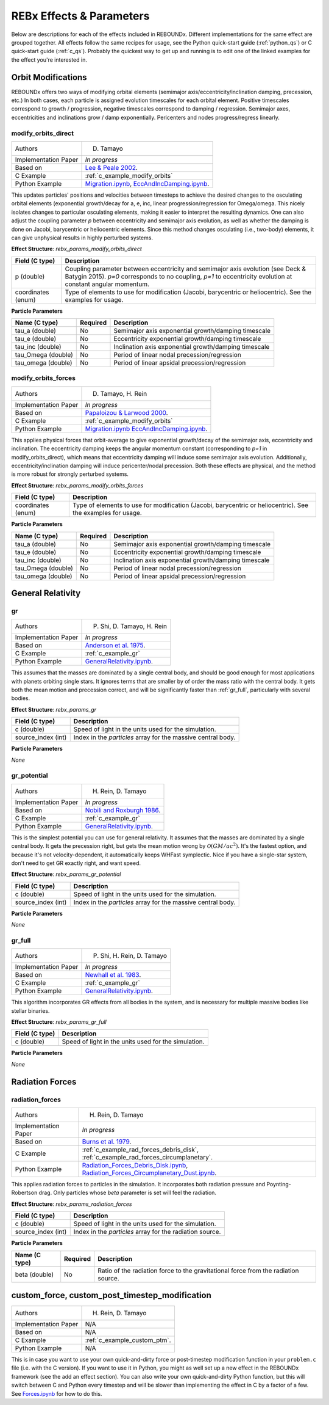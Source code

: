 .. _effects:

REBx Effects & Parameters
=========================

Below are descriptions for each of the effects included in REBOUNDx.
Different implementations for the same effect are grouped together.
All effects follow the same recipes for usage, see the Python quick-start guide (:ref:`python_qs`) or C quick-start guide (:ref:`c_qs`).
Probably the quickest way to get up and running is to edit one of the linked examples for the effect you're interested in.

Orbit Modifications
^^^^^^^^^^^^^^^^^^^

REBOUNDx offers two ways of modifying orbital elements (semimajor axis/eccentricity/inclination damping, precession, etc.)
In both cases, each particle is assigned evolution timescales for each orbital element.  
Positive timescales correspond to growth / progression, negative timescales correspond to damping / regression.  
Semimajor axes, eccentricities and inclinations grow / damp exponentially.  
Pericenters and nodes progress/regress linearly.

.. _modify_orbits_direct:

modify_orbits_direct
********************

======================= ===============================================
Authors                 D. Tamayo
Implementation Paper    *In progress*
Based on                `Lee & Peale 2002 <http://labs.adsabs.harvard.edu/adsabs/abs/2002ApJ...567..596L/>`_. 
C Example               :ref:`c_example_modify_orbits`
Python Example          `Migration.ipynb <https://github.com/dtamayo/reboundx/blob/master/ipython_examples/Migration.ipynb>`_,
                        `EccAndIncDamping.ipynb <https://github.com/dtamayo/reboundx/blob/master/ipython_examples/EccAndIncDamping.ipynb>`_.
======================= ===============================================

This updates particles' positions and velocities between timesteps to achieve the desired changes to the osculating orbital elements (exponential growth/decay for a, e, inc, linear progression/regression for Omega/omega.
This nicely isolates changes to particular osculating elements, making it easier to interpret the resulting dynamics.  
One can also adjust the coupling parameter `p` between eccentricity and semimajor axis evolution, as well as whether the damping is done on Jacobi, barycentric or heliocentric elements.
Since this method changes osculating (i.e., two-body) elements, it can give unphysical results in highly perturbed systems.

**Effect Structure**: *rebx_params_modify_orbits_direct*

=========================== ==================================================================
Field (C type)              Description
=========================== ==================================================================
p (double)                  Coupling parameter between eccentricity and semimajor axis evolution
                            (see Deck & Batygin 2015). `p=0` corresponds to no coupling, `p=1` to
                            eccentricity evolution at constant angular momentum.
coordinates (enum)          Type of elements to use for modification (Jacobi, barycentric or heliocentric).
                            See the examples for usage.
=========================== ==================================================================

**Particle Parameters**

=========================== =========== ======================================================
Name (C type)               Required    Description
=========================== =========== ======================================================
tau_a (double)              No          Semimajor axis exponential growth/damping timescale
tau_e (double)              No          Eccentricity exponential growth/damping timescale
tau_inc (double)            No          Inclination axis exponential growth/damping timescale
tau_Omega (double)          No          Period of linear nodal precession/regression
tau_omega (double)          No          Period of linear apsidal precession/regression
=========================== =========== ======================================================

.. _modify_orbits_forces:

modify_orbits_forces
********************

======================= ===============================================
Authors                 D. Tamayo, H. Rein
Implementation Paper    *In progress*
Based on                `Papaloizou & Larwood 2000 <http://labs.adsabs.harvard.edu/adsabs/abs/2000MNRAS.315..823P/>`_.
C Example               :ref:`c_example_modify_orbits`
Python Example          `Migration.ipynb <https://github.com/dtamayo/reboundx/blob/master/ipython_examples/Migration.ipynb>`_
                        `EccAndIncDamping.ipynb <https://github.com/dtamayo/reboundx/blob/master/ipython_examples/EccAndIncDamping.ipynb>`_.
======================= ===============================================

This applies physical forces that orbit-average to give exponential growth/decay of the semimajor axis, eccentricity and inclination.
The eccentricity damping keeps the angular momentum constant (corresponding to `p=1` in modify_orbits_direct), which means that eccentricity damping will induce some semimajor axis evolution.
Additionally, eccentricity/inclination damping will induce pericenter/nodal precession.
Both these effects are physical, and the method is more robust for strongly perturbed systems.

**Effect Structure**: *rebx_params_modify_orbits_forces*

=========================== ==================================================================
Field (C type)              Description
=========================== ==================================================================
coordinates (enum)          Type of elements to use for modification (Jacobi, barycentric or heliocentric).
                            See the examples for usage.
=========================== ==================================================================

**Particle Parameters**

=========================== =========== ======================================================
Name (C type)               Required    Description
=========================== =========== ======================================================
tau_a (double)              No          Semimajor axis exponential growth/damping timescale
tau_e (double)              No          Eccentricity exponential growth/damping timescale
tau_inc (double)            No          Inclination axis exponential growth/damping timescale
tau_Omega (double)          No          Period of linear nodal precession/regression
tau_omega (double)          No          Period of linear apsidal precession/regression
=========================== =========== ======================================================

General Relativity
^^^^^^^^^^^^^^^^^^

.. _gr:

gr
**

======================= ===============================================
Authors                 P. Shi, D. Tamayo, H. Rein
Implementation Paper    *In progress*
Based on                `Anderson et al. 1975 <http://labs.adsabs.harvard.edu/adsabs/abs/1975ApJ...200..221A/>`_.
C Example               :ref:`c_example_gr`
Python Example          `GeneralRelativity.ipynb <https://github.com/dtamayo/reboundx/blob/master/ipython_examples/GeneralRelativity.ipynb>`_.
======================= ===============================================

This assumes that the masses are dominated by a single central body, and should be good enough for most applications with planets orbiting single stars.
It ignores terms that are smaller by of order the mass ratio with the central body.
It gets both the mean motion and precession correct, and will be significantly faster than :ref:`gr_full`, particularly with several bodies.

**Effect Structure**: *rebx_params_gr*

=========================== ==================================================================
Field (C type)              Description
=========================== ==================================================================
c (double)                  Speed of light in the units used for the simulation.
source_index (int)          Index in the `particles` array for the massive central body.
=========================== ==================================================================

**Particle Parameters**

*None*

.. _gr_potential:

gr_potential
************

======================= ===============================================
Authors                 H. Rein, D. Tamayo
Implementation Paper    *In progress*
Based on                `Nobili and Roxburgh 1986 <http://labs.adsabs.harvard.edu/adsabs/abs/1986IAUS..114..105N/>`_.
C Example               :ref:`c_example_gr`
Python Example          `GeneralRelativity.ipynb <https://github.com/dtamayo/reboundx/blob/master/ipython_examples/GeneralRelativity.ipynb>`_.
======================= ===============================================

This is the simplest potential you can use for general relativity.
It assumes that the masses are dominated by a single central body.
It gets the precession right, but gets the mean motion wrong by :math:`\mathcal{O}(GM/ac^2)`.  
It's the fastest option, and because it's not velocity-dependent, it automatically keeps WHFast symplectic.  
Nice if you have a single-star system, don't need to get GR exactly right, and want speed.

**Effect Structure**: *rebx_params_gr_potential*

=========================== ==================================================================
Field (C type)              Description
=========================== ==================================================================
c (double)                  Speed of light in the units used for the simulation.
source_index (int)          Index in the `particles` array for the massive central body.
=========================== ==================================================================

**Particle Parameters**

*None*

.. _gr_full:

gr_full
*******

======================= ===============================================
Authors                 P. Shi, H. Rein, D. Tamayo
Implementation Paper    *In progress*
Based on                `Newhall et al. 1983 <http://labs.adsabs.harvard.edu/adsabs/abs/1983A%26A...125..150N/>`_.
C Example               :ref:`c_example_gr`
Python Example          `GeneralRelativity.ipynb <https://github.com/dtamayo/reboundx/blob/master/ipython_examples/GeneralRelativity.ipynb>`_.
======================= ===============================================

This algorithm incorporates GR effects from all bodies in the system, and is necessary for multiple massive bodies like stellar binaries.

**Effect Structure**: *rebx_params_gr_full*

=========================== ==================================================================
Field (C type)              Description
=========================== ==================================================================
c (double)                  Speed of light in the units used for the simulation.
=========================== ==================================================================

**Particle Parameters**

*None*

Radiation Forces
^^^^^^^^^^^^^^^^

.. _radiation_forces:

radiation_forces
****************

======================= ===============================================
Authors                 H. Rein, D. Tamayo
Implementation Paper    *In progress*
Based on                `Burns et al. 1979 <http://labs.adsabs.harvard.edu/adsabs/abs/1979Icar...40....1B/>`_.
C Example               :ref:`c_example_rad_forces_debris_disk`, :ref:`c_example_rad_forces_circumplanetary`.
Python Example          `Radiation_Forces_Debris_Disk.ipynb <https://github.com/dtamayo/reboundx/blob/master/ipython_examples/Radiation_Forces_Debris_Disk.ipynb>`_,
                        `Radiation_Forces_Circumplanetary_Dust.ipynb <https://github.com/dtamayo/reboundx/blob/master/ipython_examples/Radiation_Forces_Circumplanetary_Dust.ipynb>`_.
======================= ===============================================

This applies radiation forces to particles in the simulation.  
It incorporates both radiation pressure and Poynting-Robertson drag.
Only particles whose `beta` parameter is set will feel the radiation.  

**Effect Structure**: *rebx_params_radiation_forces*

=========================== ==================================================================
Field (C type)              Description
=========================== ==================================================================
c (double)                  Speed of light in the units used for the simulation.
source_index (int)          Index in the `particles` array for the radiation source.
=========================== ==================================================================

**Particle Parameters**

=========================== =========== ======================================================
Name (C type)               Required    Description
=========================== =========== ======================================================
beta (double)               No          Ratio of the radiation force to the gravitational force
                                        from the radiation source.
=========================== =========== ======================================================

.. _custom:

custom_force, custom_post_timestep_modification
^^^^^^^^^^^^^^^^^^^^^^^^^^^^^^^^^^^^^^^^^^^^^^^

======================= ===============================================
Authors                 H. Rein, D. Tamayo
Implementation Paper    N/A
Based on                N/A
C Example               :ref:`c_example_custom_ptm`.
Python Example          N/A
======================= ===============================================

This is in case you want to use your own quick-and-dirty force or post-timestep modification function in your ``problem.c`` file (i.e. with the C version).
If you want to use it in Python, you might as well set up a new effect in the REBOUNDx framework (see the add an effect section).
You can also write your own quick-and-dirty Python function, but this will switch between C and Python every timestep and will be slower than implementing the effect in C by a factor of a few.
See `Forces.ipynb <https://github.com/hannorein/rebound/blob/master/ipython_examples/Forces.ipynb>`_ for how to do this.
